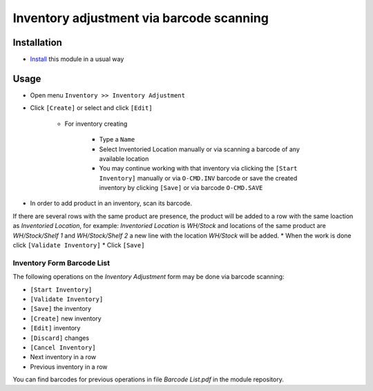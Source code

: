 ===========================================
 Inventory adjustment via barcode scanning
===========================================

Installation
============

* `Install <https://odoo-development.readthedocs.io/en/latest/odoo/usage/install-module.html>`__ this module in a usual way


Usage
=====

* Open menu ``Inventory >> Inventory Adjustment``
* Click ``[Create]`` or select and click ``[Edit]``

    * For inventory creating

        * Type a ``Name``
        * Select Inventoried Location manually or via scanning a barcode of any available location
        * You may continue working with that inventory via clicking the ``[Start Inventory]`` manually or via ``O-CMD.INV`` barcode or save the created inventory by clicking ``[Save]`` or via barcode ``O-CMD.SAVE``

* In order to add product in an inventory, scan its barcode.
If there are several rows with the same product are presence, the product will be added to a row with the same loaction as `Inventoried Location`, for example:
`Inventoried Location` is *WH/Stock* and locations of the same product are *WH/Stock/Shelf 1* and *WH/Stock/Shelf 2*
a new line with the location *WH/Stock* will be added.
* When the work is done click ``[Validate Inventory]``
* Click ``[Save]``

Inventory Form Barcode List
---------------------------

The following operations on the *Inventory Adjustment* form may be done via barcode scanning:

* ``[Start Inventory]``
* ``[Validate Inventory]``
* ``[Save]`` the inventory
* ``[Create]`` new inventory
* ``[Edit]`` inventory
* ``[Discard]`` changes
* ``[Cancel Inventory]``
* Next inventory in a row
* Previous inventory in a row

You can find barcodes for previous operations in file *Barcode List.pdf* in the module repository.
